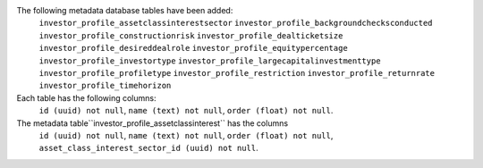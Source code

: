 The following metadata database tables have been added:
    ``investor_profile_assetclassinterestsector``
    ``investor_profile_backgroundchecksconducted``
    ``investor_profile_constructionrisk``
    ``investor_profile_dealticketsize``
    ``investor_profile_desireddealrole``
    ``investor_profile_equitypercentage``
    ``investor_profile_investortype``
    ``investor_profile_largecapitalinvestmenttype``
    ``investor_profile_profiletype``
    ``investor_profile_restriction``
    ``investor_profile_returnrate``
    ``investor_profile_timehorizon``

Each table has the following columns:
    ``id (uuid) not null``,
    ``name (text) not null``,
    ``order (float) not null``.

The metadata table``investor_profile_assetclassinterest`` has the columns
    ``id (uuid) not null``,
    ``name (text) not null``,
    ``order (float) not null``,
    ``asset_class_interest_sector_id (uuid) not null``.
